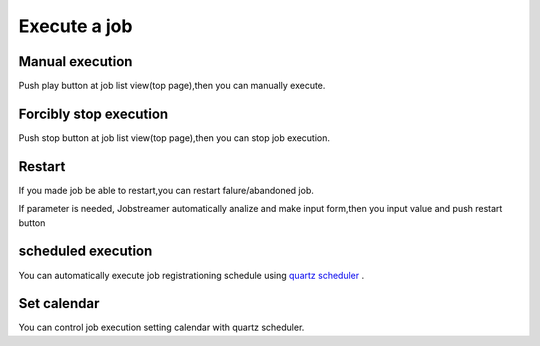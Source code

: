 .. highlight:: guess
Execute a job
===========

Manual execution
--------------
Push play button at job list view(top page),then you can manually execute.

Forcibly stop execution
--------------
Push stop button at job list view(top page),then you can stop job execution.

Restart
--------------
If you made job be able to restart,you can restart falure/abandoned job.

.. image:: _images/restart.png
 :width: 100%

If parameter is needed, Jobstreamer automatically analize and make input form,then you input value and push restart button

.. image:: _images/restart_dialog.png
 :width: 100%

scheduled execution
--------------
You can automatically execute job registrationing schedule using `quartz scheduler`_ .

.. _quartz scheduler: http://quartz-scheduler.org/api/2.2.0/org/quartz/CronExpression.html

.. image:: _images/schedule_quartz.png
 :width: 100%

Set calendar
--------------
You can control job execution setting calendar with quartz scheduler.